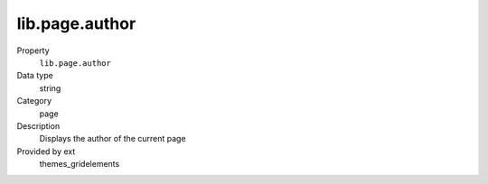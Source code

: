 lib.page.author
---------------

.. ..................................
.. container:: table-row dl-horizontal panel panel-default setup themes_gridelements cat_page

	Property
		``lib.page.author``

	Data type
		string

	Category
		page

	Description
		Displays the author of the current page

	Provided by ext
		themes_gridelements